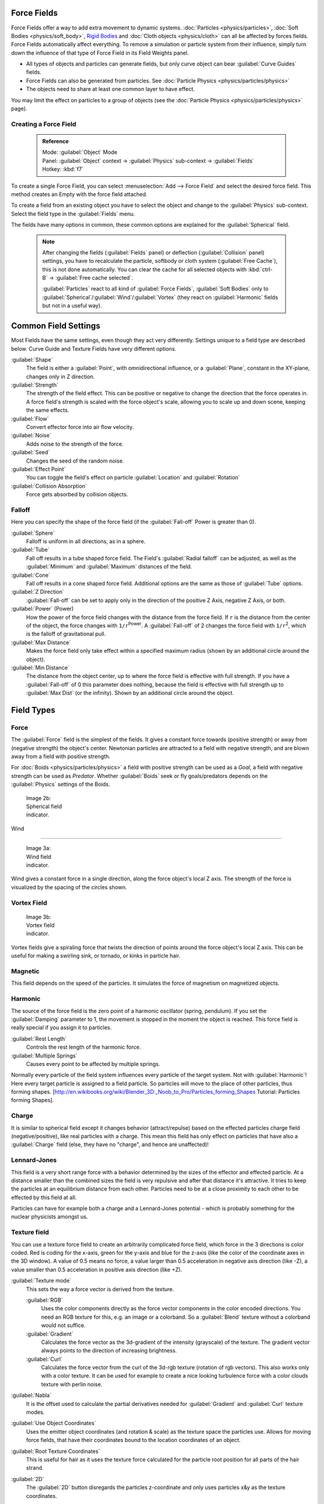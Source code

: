 

..    TODO/Review: {{review|partial=X|text=Boid isn't explained, need more img}} .


Force Fields
============

Force Fields offer a way to add extra movement to dynamic systems. :doc:`Particles <physics/particles>`\ , :doc:`Soft Bodies <physics/soft_body>`\ , `Rigid Bodies <http://wiki.blender.org/index.php/User:Sergof/GSoC2012/Documentation>`__ and :doc:`Cloth objects <physics/cloth>` can all be affected by forces fields. Force Fields automatically affect everything. To remove a simulation or particle system from their influence, simply turn down the influence of that type of Force Field in its Field Weights panel.


- All types of objects and particles can generate fields, but only curve object can bear :guilabel:`Curve Guides` fields.
- Force Fields can also be generated from particles. See :doc:`Particle Physics <physics/particles/physics>`
- The objects need to share at least one common layer to have effect.

You may limit the effect on particles to a group of objects (see the :doc:`Particle Physics <physics/particles/physics>` page).


Creating a Force Field
----------------------


 .. admonition:: Reference
   :class: refbox

   | Mode:     :guilabel:`Object` Mode
   | Panel:    :guilabel:`Object` context → :guilabel:`Physics` sub-context → :guilabel:`Fields`
   | Hotkey:   :kbd:`f7`


To create a single Force Field,
you can select :menuselection:`Add --> Force Field` and select the desired force field.
This method creates an Empty with the force field attached.

To create a field from an existing object you have to select the object and change to the
:guilabel:`Physics` sub-context. Select the field type in the :guilabel:`Fields` menu.

The fields have many options in common,
these common options are explained for the :guilabel:`Spherical` field.


 .. admonition:: Note
   :class: note


   After changing the fields (\ :guilabel:`Fields` panel) or deflection
   (\ :guilabel:`Collision` panel) settings, you have to recalculate the particle,
   softbody or cloth system (\ :guilabel:`Free Cache`\ ), this is not done automatically. You can
   clear the cache for all selected objects with :kbd:`ctrl-B` → :guilabel:`Free cache
   selected`\ .

   :guilabel:`Particles` react to all kind of :guilabel:`Force Fields`\ , :guilabel:`Soft Bodies` only to :guilabel:`Spherical`\ /\ :guilabel:`Wind`\ /\ :guilabel:`Vortex` (they react on :guilabel:`Harmonic` fields but not in a useful way).


Common Field Settings
=====================

Most Fields have the same settings, even though they act very differently.
Settings unique to a field type are described below.
Curve Guide and Texture Fields have very different options.

:guilabel:`Shape`
   The field is either a :guilabel:`Point`\ , with omnidirectional influence, or a :guilabel:`Plane`\ , constant in the XY-plane, changes only in Z direction.

:guilabel:`Strength`
   The strength of the field effect. This can be positive or negative to change the direction that the force operates in. A force field's strength is scaled with the force object's scale, allowing you to scale up and down scene, keeping the same effects.
:guilabel:`Flow`
   Convert effector force into air flow velocity.

:guilabel:`Noise`
   Adds noise to the strength of the force.
:guilabel:`Seed`
   Changes the seed of the random noise.

:guilabel:`Effect Point`
   You can toggle the field's effect on particle :guilabel:`Location` and :guilabel:`Rotation`

:guilabel:`Collision Absorption`
   Force gets absorbed by collision objects.


Falloff
-------

Here you can specify the shape of the force field
(if the :guilabel:`Fall-off` Power is greater than 0).

:guilabel:`Sphere`
   Falloff is uniform in all directions, as in a sphere.
:guilabel:`Tube`
   Fall off results in a tube shaped force field.
   The Field's :guilabel:`Radial falloff` can be adjusted, as well as the :guilabel:`Minimum` and :guilabel:`Maximum` distances of the field.
:guilabel:`Cone`
   Fall off results in a cone shaped force field. Additional options are the same as those of :guilabel:`Tube` options.

:guilabel:`Z Direction`
   :guilabel:`Fall-off` can be set to apply only in the direction of the positive Z Axis, negative Z Axis, or both.

:guilabel:`Power` (Power)
   How the power of the force field changes with the distance from the force field. If ``r`` is the distance from the center of the object, the force changes with ``1/r``\ :sup:`Power`\ . A :guilabel:`Fall-off` of 2 changes the force field with ``1/r``\ :sup:`2`\ , which is the falloff of gravitational pull.

:guilabel:`Max Distance`
   Makes the force field only take effect within a specified maximum radius (shown by an additional circle around the object).
:guilabel:`Min Distance`
   The distance from the object center, up to where the force field is effective with full strength. If you have a :guilabel:`Fall-off` of 0 this parameter does nothing, because the field is effective with full strength up to :guilabel:`Max Dist` (or the infinity). Shown by an additional circle around the object.


Field Types
===========


Force
-----

The :guilabel:`Force` field is the simplest of the fields. It gives a constant force towards
(positive strength) or away from (negative strength) the object's center.
Newtonian particles are attracted to a field with negative strength,
and are blown away from a field with positive strength.

For :doc:`Boids <physics/particles/physics>` a field with positive strength can be used as a *Goal*\ , a field with negative strength can be used as *Predator*\ . Whether :guilabel:`Boids` seek or fly goals/predators depends on the :guilabel:`Physics` settings of the Boids.


.. figure:: /images/UM_PART_XIII_KST_PI03.jpg
   :width: 100px
   :figwidth: 100px

   Image 2b: Spherical field indicator.


Wind

----


.. figure:: /images/UM_PART_XIII_KST_PI02.jpg
   :width: 100px
   :figwidth: 100px

   Image 3a: Wind field indicator.


Wind gives a constant force in a single direction, along the force object's local Z axis.
The strength of the force is visualized by the spacing of the circles shown.


Vortex Field
------------


.. figure:: /images/UM_PART_XIII_KST_PI04.jpg
   :width: 100px
   :figwidth: 100px

   Image 3b: Vortex field indicator.


Vortex fields give a spiraling force that twists the direction of points around the force
object's local Z axis. This can be useful for making a swirling sink, or tornado,
or kinks in particle hair.


Magnetic
--------

This field depends on the speed of the particles.
It simulates the force of magnetism on magnetized objects.


Harmonic
--------

The source of the force field is the zero point of a harmonic oscillator (spring, pendulum).
If you set the :guilabel:`Damping` parameter to 1,
the movement is stopped in the moment the object is reached.
This force field is really special if you assign it to particles.

:guilabel:`Rest Length`
   Controls the rest length of the harmonic force.
:guilabel:`Multiple Springs`
   Causes every point to be affected by multiple springs.

Normally every particle of the field system influences every particle of the target system.
Not with :guilabel:`Harmonic`\ ! Here every target particle is assigned to a field particle.
So particles will move to the place of other particles, thus forming shapes.
[http://en.wikibooks.org/wiki/Blender_3D:_Noob_to_Pro/Particles_forming_Shapes Tutorial:
Particles forming Shapes].


Charge
------

It is similar to spherical field except it changes behavior (attract/repulse)
based on the effected particles charge field (negative/positive),
like real particles with a charge.
This mean this field has only effect on particles that have also a :guilabel:`Charge` field
(else, they have no "charge", and hence are unaffected)!


Lennard-Jones
-------------

This field is a very short range force with a behavior determined by the sizes of the effector
and effected particle. At a distance smaller than the combined sizes the field is very
repulsive and after that distance it's attractive.
It tries to keep the particles at an equilibrium distance from each other.
Particles need to be at a close proximity to each other to be effected by this field at all.

Particles can have for example both a charge and a Lennard-Jones potential - which is probably
something for the nuclear physicists amongst us.


Texture field
-------------

You can use a texture force field to create an arbitrarily complicated force field,
which force in the 3 directions is color coded. Red is coding for the x-axis,
green for the y-axis and blue for the z-axis
(like the color of the coordinate axes in the 3D window). A value of 0.5 means no force,
a value larger than 0.5 acceleration in negative axis direction (like -Z),
a value smaller than 0.5 acceleration in positive axis direction (like +Z).

:guilabel:`Texture mode`
   This sets the way a force vector is derived from the texture.

   :guilabel:`RGB`
      Uses the color components directly as the force vector components in the color encoded directions. You need an RGB texture for this, e.g. an image or a colorband. So a :guilabel:`Blend` texture without a colorband would not suffice.
   :guilabel:`Gradient`
      Calculates the force vector as the 3d-gradient of the intensity (grayscale) of the texture. The gradient vector always points to the direction of increasing brightness.
   :guilabel:`Curl`
      Calculates the force vector from the curl of the 3d-rgb texture (rotation of rgb vectors). This also works only with a color texture. It can be used for example to create a nice looking turbulence force with a color clouds texture with perlin noise.

:guilabel:`Nabla`
   It is the offset used to calculate the partial derivatives needed for :guilabel:`Gradient` and :guilabel:`Curl` texture modes.

:guilabel:`Use Object Coordinates`
   Uses the emitter object coordinates (and rotation & scale) as the texture space the particles use. Allows for moving force fields, that have their coordinates bound to the location coordinates of an object.

:guilabel:`Root Texture Coordinates`
   This is useful for hair as it uses the texture force calculated for the particle root position for all parts of the hair strand.

:guilabel:`2D`
   The :guilabel:`2D` button disregards the particles z-coordinate and only uses particles x&y as the texture coordinates.

Remember that only procedural texture are truly 3D.


Examples
~~~~~~~~


- A single colored texture 0.5/0.0/0.5 creates a force in the direction of the positive y-axis, e.g. hair is orientated to the y-axis.
- A blend texture with colorband can be used to created a force "plane". E.g. on the left side 0.5/0.5/0.5, on the right side 1.0/0.5/0.5 you have a force plane perpendicular to XY (i.e. parallel to Z). If you use an object for the coordinates, you can use the object to push particles around.
- An animated wood texture can be used to create a wave like motion.


Curve Guide
-----------


.. figure:: /images/CurveGuideForceField.jpg

   Image 4a: A Curve Guide field.


:guilabel:`Curve` objects can be the source of a :guilabel:`Curve Guide` field. You can guide particles along a certain path, they don't affect Softbodys. A typical scenario would be to move a red blood cell inside a vein, or to animate the particle flow in a motor. You can use :guilabel:`Curve Guide`\ s also to shape certain hair strands - though this may no longer be used as often now because we have the :doc:`Particle Mode <physics/particles/mode>`\ . Since you can animate curves as Softbody or any other usual way, you may build very complex animations while keeping great control and keeping the simulation time to a minimum.

The option :guilabel:`Curve Follow` does not work for particles.
Instead you have to set :guilabel:`Angular Velocity`
(in the :guilabel:`Physics` panel of the :guilabel:`Particle` sub-context)
to :guilabel:`Spin` and leave the rotation constant (i.e. don't turn on :guilabel:`Dynamic`\ ).

:guilabel:`Curve Guide`\ s affect all particles on the same layer, independently from their distance to the curve. If you have several guides in a layer, their fields add up to each other (the way you may have learned it in your physics course). But you can limit their influence radius:

:guilabel:`Minimum Distance`
   The distance from the curve, up to where the force field is effective with full strength. If you have a :guilabel:`Fall-off` of 0 this parameter does nothing, because the field is effective with full strength up to :guilabel:`MaxDist` (or the infinity). :guilabel:`MinDist` is shown with a circle at the endpoints of the curve in the 3D window.


:guilabel:`Free`
   Fraction of particle life time, that is not used for the curve.

:guilabel:`Fall-off`
   This setting governs the strength of the guide between :guilabel:`MinDist` and :guilabel:`MaxDist`\ . A :guilabel:`Fall-off` of 1 means a linear progression.

A particle follows a :guilabel:`Curve Guide` during it's lifetime,
the velocity depends from it's lifetime and the length of the path.

:guilabel:`Additive`
   If you use :guilabel:`Additive`\ , the speed of the particles is also evaluated depending on the :guilabel:`Fall-off`\ .
:guilabel:`Weights`
   Use Curve weights to influence the particle influence along the curve.
:guilabel:`Maximum Distance`\ /\ :guilabel:`Use Max`
   The maximum influence radius. Shown by an additional circle around the curve object.

The other settings govern the form of the force field along the curve.

:guilabel:`Clumping Amount`
   The particles come together at the end of the curve (1) or they drift apart (-1).
:guilabel:`Shape`
   Defines the form in which the particles come together. +0.99: the particles meet at the end of the curve. 0: linear progression along the curve. -0.99: the particles meet at the beginning of the curve.


.. figure:: /images/Blender3D_CurveGuideKink.jpg
   :width: 400px
   :figwidth: 400px

   Image 4b: Kink options of a curve guide. From left to right: Radial, Wave, Braid, Roll.
   `Animation <http://www.vimeo.com/1866538>`__


With the drop down box :guilabel:`Kink`\ , you can vary the form of the force field:
:guilabel:`Curl`
   The radius of the influence depends on the distance of the curve to the emitter.
:guilabel:`Radial`
   A three dimensional, standing wave.
:guilabel:`Wave`
   A two dimensional, standing wave.
:guilabel:`Braid`
   Braid.
:guilabel:`Roll`
   A one dimensional, standing wave.

It is not so easy to describe the resulting shapes, I hope it's shown clearly enough in
(\ *Image 4b*\ ).

:guilabel:`Frequency`
   The frequency of the offset.
:guilabel:`Shape`
   Adjust the offset to the beginning/end.
:guilabel:`Amplitude`
   The Amplitude of the offset.


Boid

----


Boid probably comes from theoretical works.
:guilabel:`Boids` is an artificial life program, developed by Craig Reynolds in 1986, which simulates the flocking behaviour of birds. His paper on this topic was published in 1987 in the proceedings of the ACM SIGGRAPH conference. The name refers to a "bird-like object", but its pronunciation evokes that of "bird" in a stereotypical New York accent.
As with most artificial life simulations, Boids is an example of emergent behavior; that is,
the complexity of Boids arises from the interaction of individual agents (the boids,
in this case) adhering to a set of simple rules.
The rules applied in the simplest Boids world are as follows:
separation: steer to avoid crowding local flockmates
alignment: steer towards the average heading of local flockmates
cohesion: steer to move toward the average position (center of mass) of local flockmates
More complex rules can be added, such as obstacle avoidance and goal seeking.


Turbulence
----------

Create a random turbulence effect with a 3d noise.

:guilabel:`Size`
   Indicates the scale of the noise.
:guilabel:`Global`
   Makes the size and strength of the noise relative to the world, instead of the object it is attached to.


Drag

----


Drag is a force that works to resist particle motion by slowing it down.

:guilabel:`Linear`
   Drag component proportional to velocity.
:guilabel:`Quadratic`
   Drag component proportional to the square of the velocity.


Links
-----


-

FIXME(Link Type Unsupported: template;
[[Template:Release Notes/2.48/WindCollisions|Wind & Deflector force update 2.48]]
)

- `Particle options and guides (v2.40) <http://www.blender.org/development/release-logs/blender-240/new-particle-options-and-guides/>`__



